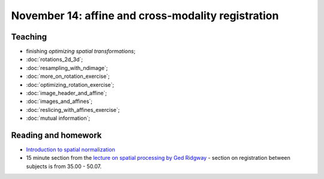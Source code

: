 ###################################################
November 14: affine and cross-modality registration
###################################################

********
Teaching
********

* finishing `optimizing spatial transformations`;
* :doc:`rotations_2d_3d`;
* :doc:`resampling_with_ndimage`;
* :doc:`more_on_rotation_exercise`;
* :doc:`optimizing_rotation_exercise`;
* :doc:`image_header_and_affine`;
* :doc:`images_and_affines`;
* :doc:`reslicing_with_affines_exercise`;
* :doc:`mutual information`;

.. other-stuff:

    * using the image affine for storing the results of registration;
    * cost functions for registration across imaging modalities;
    * rigid-body, linear, affine registration;
    * implementing an affine registration;
    * affine registration in SPM.

********************
Reading and homework
********************

* `Introduction to spatial normalization <https://vimeo.com/126900408>`_
* 15 minute section from the `lecture on spatial processing by Ged Ridgway
  <https://www.ucl.ac.uk/stream/media/swatch?v=1d42446d1c34>`_ - section on
  registration between subjects is from 35.00 - 50.07.
